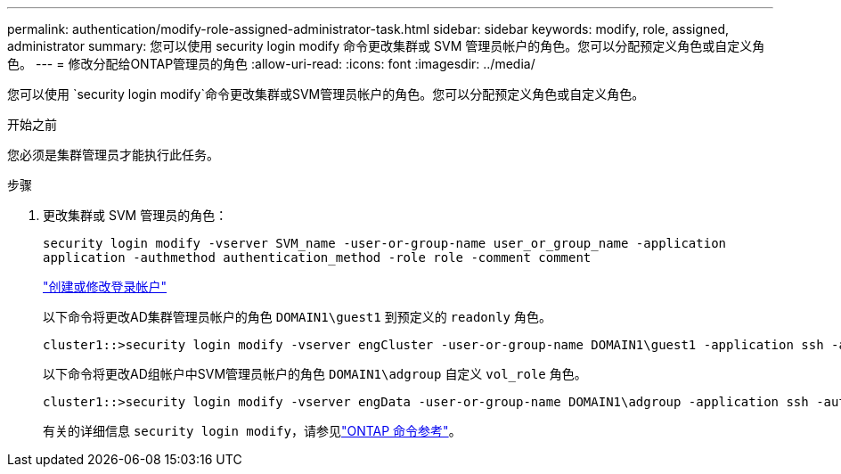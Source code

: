 ---
permalink: authentication/modify-role-assigned-administrator-task.html 
sidebar: sidebar 
keywords: modify, role, assigned, administrator 
summary: 您可以使用 security login modify 命令更改集群或 SVM 管理员帐户的角色。您可以分配预定义角色或自定义角色。 
---
= 修改分配给ONTAP管理员的角色
:allow-uri-read: 
:icons: font
:imagesdir: ../media/


[role="lead"]
您可以使用 `security login modify`命令更改集群或SVM管理员帐户的角色。您可以分配预定义角色或自定义角色。

.开始之前
您必须是集群管理员才能执行此任务。

.步骤
. 更改集群或 SVM 管理员的角色：
+
`security login modify -vserver SVM_name -user-or-group-name user_or_group_name -application application -authmethod authentication_method -role role -comment comment`

+
link:config-worksheets-reference.html["创建或修改登录帐户"]

+
以下命令将更改AD集群管理员帐户的角色 `DOMAIN1\guest1` 到预定义的 `readonly` 角色。

+
[listing]
----
cluster1::>security login modify -vserver engCluster -user-or-group-name DOMAIN1\guest1 -application ssh -authmethod domain -role readonly
----
+
以下命令将更改AD组帐户中SVM管理员帐户的角色 `DOMAIN1\adgroup` 自定义 `vol_role` 角色。

+
[listing]
----
cluster1::>security login modify -vserver engData -user-or-group-name DOMAIN1\adgroup -application ssh -authmethod domain -role vol_role
----
+
有关的详细信息 `security login modify`，请参见link:https://docs.netapp.com/us-en/ontap-cli/security-login-modify.html["ONTAP 命令参考"^]。


